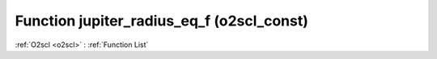 Function jupiter_radius_eq_f (o2scl_const)
==========================================

:ref:`O2scl <o2scl>` : :ref:`Function List`

.. doxygenfunction:: o2scl_const::jupiter_radius_eq_f
